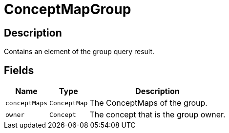 [#_ConceptMapGroup]
= ConceptMapGroup

== Description

Contains an element of the group query result.

== Fields

// tag::properties[]
[cols="~,~,~"]
[options="header"]
|===
|Name |Type |Description
a| `conceptMaps` a| `ConceptMap` a| The ConceptMaps of the group.
a| `owner` a| `Concept` a| The concept that is the group owner.
|===
// end::properties[]

